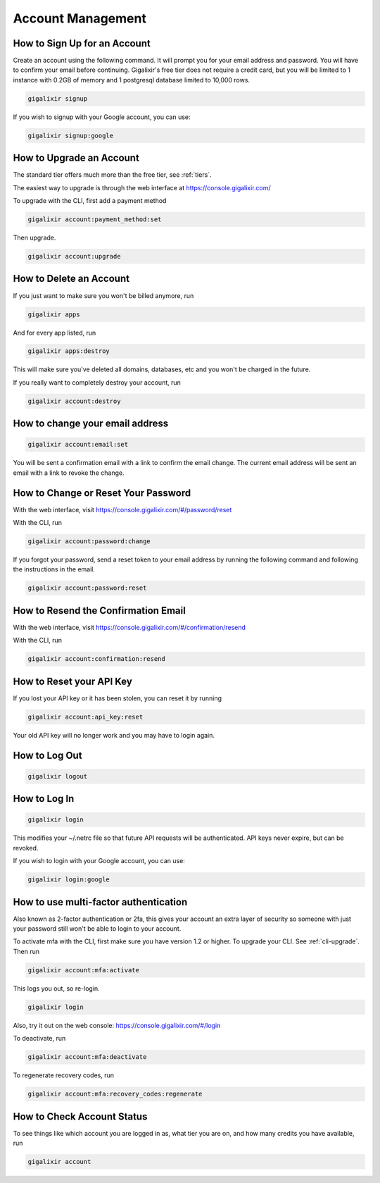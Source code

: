 Account Management
~~~~~~~~~~~~~~~~~~

How to Sign Up for an Account
=============================

Create an account using the following command. It will prompt you for your email address and password. You will have to confirm your email before continuing. Gigalixir's free tier does not require a credit card, but you will be limited to 1 instance with 0.2GB of memory and 1 postgresql database limited to 10,000 rows.

.. code-block:: bash

    gigalixir signup

If you wish to signup with your Google account, you can use:

.. code-block:: bash

    gigalixir signup:google


.. _`upgrade account`:

How to Upgrade an Account
=========================

The standard tier offers much more than the free tier, see :ref:`tiers`.

The easiest way to upgrade is through the web interface at https://console.gigalixir.com/

To upgrade with the CLI, first add a payment method

.. code-block:: bash

    gigalixir account:payment_method:set

Then upgrade.

.. code-block:: bash

    gigalixir account:upgrade

How to Delete an Account
========================

If you just want to make sure you won't be billed anymore, run

.. code-block:: bash

    gigalixir apps

And for every app listed, run

.. code-block:: bash

    gigalixir apps:destroy

This will make sure you've deleted all domains, databases, etc and you won't be charged in the future.

If you really want to completely destroy your account, run

.. code-block:: bash

    gigalixir account:destroy

How to change your email address
================================

.. code-block:: bash

    gigalixir account:email:set

You will be sent a confirmation email with a link to confirm the email change.
The current email address will be sent an email with a link to revoke the change.

How to Change or Reset Your Password
====================================

With the web interface, visit https://console.gigalixir.com/#/password/reset

With the CLI, run

.. code-block:: bash

    gigalixir account:password:change

If you forgot your password, send a reset token to your email address by running the following command and following the instructions in the email.

.. code-block:: bash

    gigalixir account:password:reset

How to Resend the Confirmation Email
====================================

With the web interface, visit https://console.gigalixir.com/#/confirmation/resend

With the CLI, run

.. code-block:: bash

    gigalixir account:confirmation:resend

How to Reset your API Key
=========================

If you lost your API key or it has been stolen, you can reset it by running

.. code-block:: bash

    gigalixir account:api_key:reset

Your old API key will no longer work and you may have to login again.

How to Log Out
==============

.. code-block:: bash

    gigalixir logout

How to Log In
=============

.. code-block:: bash

    gigalixir login

This modifies your ~/.netrc file so that future API requests will be authenticated. API keys never expire, but can be revoked.

If you wish to login with your Google account, you can use:

.. code-block:: bash

    gigalixir login:google


How to use  multi-factor authentication
=======================================

Also known as 2-factor authentication or 2fa, this gives your account an extra layer of security so someone with just your password still won't be able to login to your account.

To activate mfa with the CLI, first make sure you have version 1.2 or higher. To upgrade your CLI. See :ref:`cli-upgrade`.  Then run

.. code-block:: bash

    gigalixir account:mfa:activate

This logs you out, so re-login.

.. code-block:: bash

    gigalixir login 

Also, try it out on the web console: https://console.gigalixir.com/#/login

To deactivate, run

.. code-block:: bash

    gigalixir account:mfa:deactivate

To regenerate recovery codes, run

.. code-block:: bash

    gigalixir account:mfa:recovery_codes:regenerate

How to Check Account Status
===========================

To see things like which account you are logged in as, what tier you are on, and how many credits you have available, run

.. code-block:: bash

    gigalixir account
